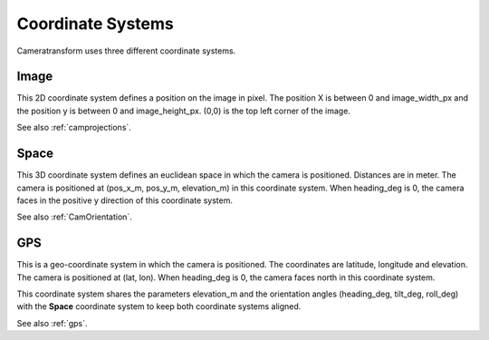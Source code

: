 .. _coordinatesystems:

Coordinate Systems
==================

Cameratransform uses three different coordinate systems.

Image
-----
This 2D coordinate system defines a position on the image in pixel. The position X is between 0 and image_width_px and
the position y is between 0 and image_height_px. (0,0) is the top left corner of the image.

See also :ref:`camprojections`.

Space
-----
This 3D coordinate system defines an euclidean space in which the camera is positioned. Distances are in meter.
The camera is positioned at (pos_x_m, pos_y_m, elevation_m) in this coordinate system.
When heading_deg is 0, the camera faces in the positive y direction of this coordinate system.

See also :ref:`CamOrientation`.

GPS
---
This is a geo-coordinate system in which the camera is positioned. The coordinates are latitude, longitude and elevation.
The camera is positioned at (lat, lon). When heading_deg is 0, the camera faces north in this coordinate system.

This coordinate system shares the parameters elevation_m and the orientation angles (heading_deg, tilt_deg, roll_deg)
with the **Space** coordinate system to keep both coordinate systems aligned.

See also :ref:`gps`.

